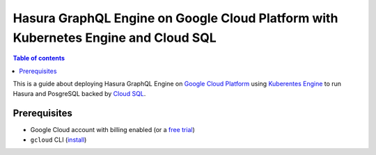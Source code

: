 Hasura GraphQL Engine on Google Cloud Platform with Kubernetes Engine and Cloud SQL
===================================================================================

.. contents:: Table of contents
  :backlinks: none
  :depth: 1
  :local:

This is a guide about deploying Hasura GraphQL Engine on `Google Cloud Platform
<https://cloud.google.com/>`__ using `Kuberentes Engine
<https://cloud.google.com/kubernetes-engine/>`__ to run Hasura and PosgreSQL
backed by `Cloud SQL <https://cloud.google.com/sql/>`__. 

Prerequisites
-------------

- Google Cloud account with billing enabled (or a `free trial
  <https://cloud.google.com/free/>`__)
- ``gcloud`` CLI (`install <https://cloud.google.com/sdk/>`__)

